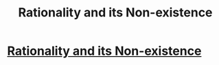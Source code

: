 #+TITLE: Rationality and its Non-existence

* [[https://i.redd.it/9x22t0npweez.png][Rationality and its Non-existence]]
:PROPERTIES:
:Author: Anonymous_1111111
:Score: 1
:DateUnix: 1502153714.0
:DateShort: 2017-Aug-08
:END:
